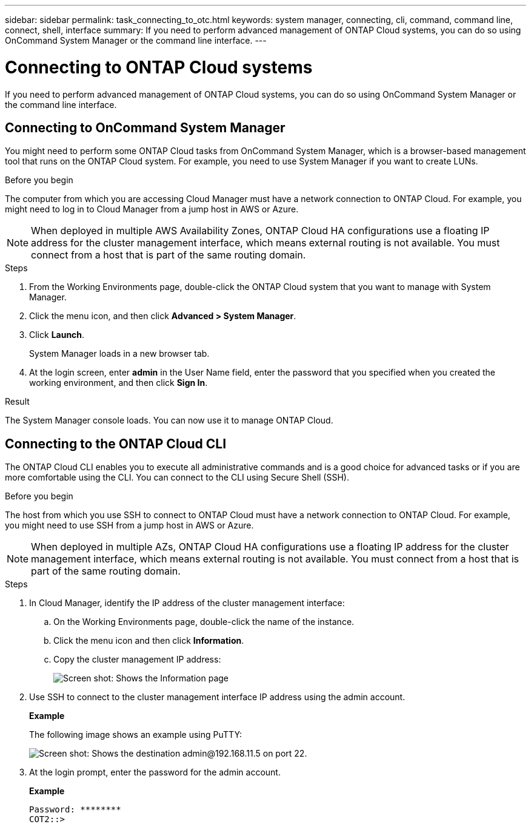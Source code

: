 ---
sidebar: sidebar
permalink: task_connecting_to_otc.html
keywords: system manager, connecting, cli, command, command line, connect, shell, interface
summary: If you need to perform advanced management of ONTAP Cloud systems, you can do so using OnCommand System Manager or the command line interface.
---

= Connecting to ONTAP Cloud systems
:toc: macro
:hardbreaks:
:nofooter:
:icons: font
:linkattrs:
:imagesdir: ./media/

If you need to perform advanced management of ONTAP Cloud systems, you can do so using OnCommand System Manager or the command line interface.

toc::[]

== Connecting to OnCommand System Manager

You might need to perform some ONTAP Cloud tasks from OnCommand System Manager, which is a browser-based management tool that runs on the ONTAP Cloud system. For example, you need to use System Manager if you want to create LUNs.

.Before you begin

The computer from which you are accessing Cloud Manager must have a network connection to ONTAP Cloud. For example, you might need to log in to Cloud Manager from a jump host in AWS or Azure.

NOTE: When deployed in multiple AWS Availability Zones, ONTAP Cloud HA configurations use a floating IP address for the cluster management interface, which means external routing is not available. You must connect from a host that is part of the same routing domain.

.Steps

. From the Working Environments page, double-click the ONTAP Cloud system that you want to manage with System Manager.

. Click the menu icon, and then click *Advanced > System Manager*.

. Click *Launch*.
+
System Manager loads in a new browser tab.

. At the login screen, enter *admin* in the User Name field, enter the password that you specified when you created the working environment, and then click *Sign In*.

.Result

The System Manager console loads. You can now use it to manage ONTAP Cloud.

== Connecting to the ONTAP Cloud CLI

The ONTAP Cloud CLI enables you to execute all administrative commands and is a good choice for advanced tasks or if you are more comfortable using the CLI. You can connect to the CLI using Secure Shell (SSH).

.Before you begin

The host from which you use SSH to connect to ONTAP Cloud must have a network connection to ONTAP Cloud. For example, you might need to use SSH from a jump host in AWS or Azure.

NOTE: When deployed in multiple AZs, ONTAP Cloud HA configurations use a floating IP address for the cluster management interface, which means external routing is not available. You must connect from a host that is part of the same routing domain.

.Steps

. In Cloud Manager, identify the IP address of the cluster management interface:

.. On the Working Environments page, double-click the name of the instance.

.. Click the menu icon and then click *Information*.

.. Copy the cluster management IP address:
+
image:screenshot_mgmt_ip.gif[Screen shot: Shows the Information page, which provides the cluster management IP address for a ONTAP Cloud system.]

. Use SSH to connect to the cluster management interface IP address using the admin account.
+
*Example*
+
The following image shows an example using PuTTY:
+
image:screenshot_cli2.gif[Screen shot: Shows the destination admin@192.168.11.5 on port 22.]

. At the login prompt, enter the password for the admin account.
+
*Example*
+
 Password: ********
 COT2::>
